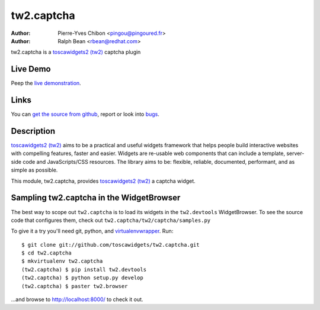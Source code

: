 tw2.captcha
===========

:Author: Pierre-Yves Chibon <pingou@pingoured.fr>
:Author: Ralph Bean <rbean@redhat.com>

.. comment: split here

.. _toscawidgets2 (tw2): http://toscawidgets.org/documentation/tw2.core/

tw2.captcha is a `toscawidgets2 (tw2)`_ captcha plugin

Live Demo
---------

Peep the `live demonstration <http://tw2-demos.threebean.org/module?module=tw2.captcha>`_.

Links
-----

You can `get the source from github <http://github.com/toscawidgets/tw2.captcha>`_,
report or look into `bugs <http://github.com/toscawidgets/tw2.captcha/issues/>`_.

Description
-----------

`toscawidgets2 (tw2)`_ aims to be a practical and useful widgets framework
that helps people build interactive websites with compelling features, faster
and easier. Widgets are re-usable web components that can include a template,
server-side code and JavaScripts/CSS resources. The library aims to be:
flexible, reliable, documented, performant, and as simple as possible.

This module, tw2.captcha, provides `toscawidgets2 (tw2)`_ a  captcha widget.

Sampling tw2.captcha in the WidgetBrowser
-----------------------------------------

The best way to scope out ``tw2.captcha`` is to load its widgets in the
``tw2.devtools`` WidgetBrowser.  To see the source code that configures them,
check out ``tw2.captcha/tw2/captcha/samples.py``

To give it a try you'll need git, python, and `virtualenvwrapper
<http://pypi.python.org/pypi/virtualenvwrapper>`_.  Run::

    $ git clone git://github.com/toscawidgets/tw2.captcha.git
    $ cd tw2.captcha
    $ mkvirtualenv tw2.captcha
    (tw2.captcha) $ pip install tw2.devtools
    (tw2.captcha) $ python setup.py develop
    (tw2.captcha) $ paster tw2.browser

...and browse to http://localhost:8000/ to check it out.
